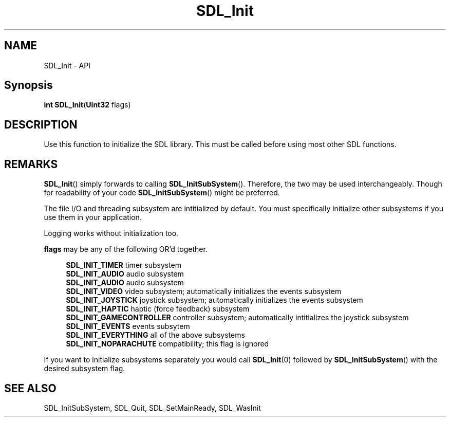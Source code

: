 .TH SDL_Init 3 "2018.08.14" "https://github.com/haxpor/sdl2-manpage" "SDL2"
.SH NAME
SDL_Init - API

.SH Synopsis
.sb
\fBint SDL_Init\fR(\fBUint32 \fRflags)

.SH DESCRIPTION
Use this function to initialize the SDL library. This must be called before using most other SDL functions.

.SH REMARKS
\fBSDL_Init\fR() simply forwards to calling \fBSDL_InitSubSystem\fR(). Therefore, the two may be used interchangeably. Though for readability of your code \fBSDL_InitSubSystem\fR() might be preferred.
.PP
The file I/O and threading subsystem are intitialized by default. You must specifically initialize other subsystems if you use them in your application.
.PP
Logging works without initialization too.

.PP
\fBflags\fR may be any of the following OR'd together.
.PP
.RS 4
\fBSDL_INIT_TIMER
\fRtimer subsystem
.br
\fBSDL_INIT_AUDIO
\fRaudio subsystem
.br
\fBSDL_INIT_AUDIO
\fRaudio subsystem
.br
\fBSDL_INIT_VIDEO
\fRvideo subsystem; automatically initializes the events subsystem
.br
\fBSDL_INIT_JOYSTICK
\fRjoystick subsystem; automatically initializes the events subsystem
.br
\fBSDL_INIT_HAPTIC
\fRhaptic (force feedback) subsystem
.br
\fBSDL_INIT_GAMECONTROLLER
\fRcontroller subsystem; automatically intitializes the joystick subsystem
.br
\fBSDL_INIT_EVENTS
\fRevents subsytem
.br
\fBSDL_INIT_EVERYTHING
\fRall of the above subsystems
.br
\fBSDL_INIT_NOPARACHUTE
\fRcompatibility; this flag is ignored
.RE

.PP
If you want to initialize subsystems separately you would call \fBSDL_Init\fR(0) followed by \fBSDL_InitSubSystem\fR() with the desired subsystem flag.

.SH "SEE ALSO"
SDL_InitSubSystem, SDL_Quit, SDL_SetMainReady, SDL_WasInit
